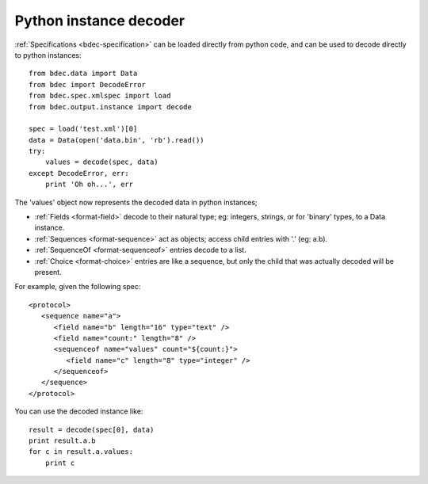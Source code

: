 
.. _instance-decoder:

Python instance decoder
=======================

:ref:`Specifications <bdec-specification>` can be loaded directly from python
code, and can be used to decode directly to python instances::

  from bdec.data import Data
  from bdec import DecodeError
  from bdec.spec.xmlspec import load
  from bdec.output.instance import decode
  
  spec = load('test.xml')[0]
  data = Data(open('data.bin', 'rb').read())
  try:
      values = decode(spec, data)
  except DecodeError, err:
      print 'Oh oh...', err

The 'values' object now represents the decoded data in python instances;

* :ref:`Fields <format-field>` decode to their natural type; eg: integers,
  strings, or for 'binary' types, to a Data instance.
* :ref:`Sequences <format-sequence>` act as objects; access child entries with
  '.' (eg: a.b).
* :ref:`SequenceOf <format-sequenceof>` entries decode to a list.
* :ref:`Choice <format-choice>` entries are like a sequence, but only the
  child that was actually decoded will be present.

For example, given the following spec::

 <protocol>
    <sequence name="a">
       <field name="b" length="16" type="text" />
       <field name="count:" length="8" />
       <sequenceof name="values" count="${count:}">
          <field name="c" length="8" type="integer" />
       </sequenceof>
    </sequence>
 </protocol>

You can use the decoded instance like::

 result = decode(spec[0], data)
 print result.a.b
 for c in result.a.values:
     print c
